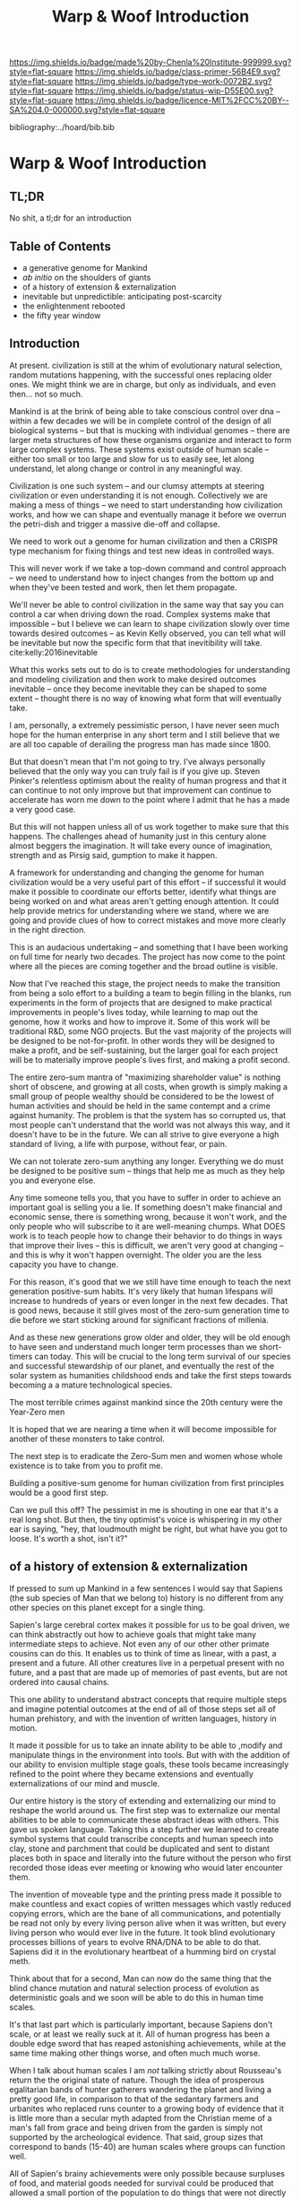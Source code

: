 #   -*- mode: org; fill-column: 60 -*-

#+TITLE: Warp & Woof Introduction
#+STARTUP: showall
#+TOC: headlines 4
#+PROPERTY: filename

[[https://img.shields.io/badge/made%20by-Chenla%20Institute-999999.svg?style=flat-square]] 
[[https://img.shields.io/badge/class-primer-56B4E9.svg?style=flat-square]]
[[https://img.shields.io/badge/type-work-0072B2.svg?style=flat-square]]
[[https://img.shields.io/badge/status-wip-D55E00.svg?style=flat-square]]
[[https://img.shields.io/badge/licence-MIT%2FCC%20BY--SA%204.0-000000.svg?style=flat-square]]

bibliography:../hoard/bib.bib

* Warp & Woof Introduction
:PROPERTIES:
:CUSTOM_ID:
:Name:     /home/deerpig/proj/chenla/warp/ww-intro.org
:Created:  2018-02-15T20:19@Prek Leap (11.642600N-104.919210W)
:ID:       f8ae9d01-083a-4598-84e7-249d560fca6c
:VER:      571972838.678903093
:GEO:      48P-491193-1287029-15
:BXID:     proj:OKM3-3142
:Class:    primer
:Type:     work
:Status:   wip
:Licence:  MIT/CC BY-SA 4.0
:END:

** TL;DR

No shit, a tl;dr for an introduction

** Table of Contents

  - a generative genome for Mankind
  - /ab initio/ on the shoulders of giants
  - of a history of extension & externalization
  - inevitable but unpredictible: anticipating post-scarcity 
  - the enlightenment rebooted
  - the fifty year window


** Introduction

At present. civilization is still at the whim of
evolutionary natural selection, random mutations happening,
with the successful ones replacing older ones.  We might
think we are in charge, but only as individuals, and even
then... not so much.

Mankind is at the brink of being able to take conscious
control over dna -- within a few decades we will be in
complete control of the design of all biological systems --
but that is mucking with individual genomes -- there are
larger meta structures of how these organisms organize and
interact to form large complex systems.  These systems exist
outside of human scale -- either too small or too large and
slow for us to easily see, let along understand, let along
change or control in any meaningful way.

Civilization is one such system -- and our clumsy attempts
at steering civilization or even understanding it is not
enough.  Collectively we are making a mess of things -- we
need to start understanding how civilization works, and how
we can shape and eventually manage it before we overrun the
petri-dish and trigger a massive die-off and collapse.

We need to work out a genome for human civilization and then
a CRISPR type mechanism for fixing things and test new ideas
in controlled ways.

This will never work if we take a top-down command and
control approach -- we need to understand how to inject
changes from the bottom up and when they've been tested and
work, then let them propagate.

We'll never be able to control civilization in the same way
that say you can control a car when driving down the road.
Complex systems make that impossible -- but I believe we can
learn to shape civilization slowly over time towards desired
outcomes -- as Kevin Kelly observed, you can tell what will
be inevitable but now the specific form that that
inevitibility will take. cite:kelly:2016inevitable

What this works sets out to do is to create methodologies
for understanding and modeling civilization and then work to
make desired outcomes inevitable -- once they become
inevitable they can be shaped to some extent -- thought
there is no way of knowing what form that will eventually
take.

I am, personally, a extremely pessimistic person, I have
never seen much hope for the human enterprise in any short
term and I still believe that we are all too capable of
derailing the progress man has made since 1800.

But that doesn't mean that I'm not going to try.  I've
always personally believed that the only way you can truly
fail is if you give up.  Steven Pinker's relentless optimism
about the reality of human progress and that it can continue
to not only improve but that improvement can continue to
accelerate has worn me down to the point where I admit that
he has a made a very good case.

But this will not happen unless all of us work together to
make sure that this happens.  The challenges ahead of
humanity just in this century alone almost beggers the
imagination.  It will take every ounce of imagination,
strength and as Pirsig said, gumption to make it happen.

A framework for understanding and changing the genome for
human civilization would be a very useful part of this
effort -- if successful it would make it possible to
coordinate our efforts better, identify what things are
being worked on and what areas aren't getting enough
attention.  It could help provide metrics for understanding
where we stand, where we are going and provide clues of how
to correct mistakes and move more clearly in the right
direction.

This is an audacious undertaking -- and something that I
have been working on full time for nearly two decades.  The
project has now come to the point where all the pieces are
coming together and the broad outline is visible.

Now that I've reached this stage, the project needs to make
the transition from being a solo effort to a building a team
to begin filling in the blanks, run experiments in the form
of projects that are designed to make practical improvements
in people's lives today, while learning to map out the
genome, how it works and how to improve it.  Some of this
work will be traditional R&D, some NGO projects.  But the
vast majority of the projects will be designed to be
not-for-profit.  In other words they will be designed to
make a profit, and be self-sustaining, but the larger goal
for each project will be to materially improve people's
lives first, and making a profit second.

The entire zero-sum mantra of "maximizing shareholder value"
is nothing short of obscene, and growing at all costs, when
growth is simply making a small group of people wealthy
should be considered to be the lowest of human activities
and should be held in the same contempt and a crime against
humanity.  The problem is that the system has so corrupted
us, that most people can't understand that the world was not
always this way, and it doesn't have to be in the future.
We can all strive to give everyone a high standard of
living, a life with purpose, without fear, or pain.

We can not tolerate zero-sum anything any longer.
Everything we do must be designed to be positive sum --
things that help me as much as they help you and everyone
else.

Any time someone tells you, that you have to suffer in order
to achieve an important goal is selling you a lie.  If
something doesn't make financial and economic sense, there
is something wrong, because it won't work, and the only
people who will subscribe to it are well-meaning chumps.
What DOES work is to teach people how to change their
behavior to do things in ways that improve their lives --
this is difficult, we aren't very good at changing -- and
this is why it won't happen overnight.  The older you are
the less capacity you have to change.

For this reason, it's good that we we still have time enough
to teach the next generation positive-sum habits.  It's very
likely that human lifespans will increase to hundreds of
years or even longer in the next few decades.  That is good
news, because it still gives most of the zero-sum generation
time to die before we start sticking around for significant
fractions of millenia.

And as these new generations grow older and older, they will
be old enough to have seen and understand much longer term
processes than we short-timers can today.  This will be
crucial to the long term survival of our species and
successful stewardship of our planet, and eventually the
rest of the solar system as humanities childshood ends and
take the first steps towards becoming a a mature
technological species.

The most terrible crimes against mankind since the 20th
century were the Year-Zero men

It is hoped that we are nearing a time when it will become
impossible for another of these monsters to take control.

The next step is to eradicate the Zero-Sum men and women
whose whole existence is to take from you to profit me.

Building a positive-sum genome for human civilization from
first principles would be a good first step.

Can we pull this off?  The pessimist in me is shouting in
one ear that it's a real long shot.  But then, the tiny
optimist's voice is whispering in my other ear is saying,
"hey, that loudmouth might be right, but what have you got
to loose.  It's worth a shot, isn't it?"


** of a history of extension & externalization

If pressed to sum up Mankind in a few sentences I would say
that Sapiens (the sub species of Man that we belong to)
history is no different from any other species on this
planet except for a single thing.

Sapien's large cerebral cortex makes it possible for us to
be goal driven, we can think abstractly out how to achieve
goals that might take many intermediate steps to achieve.
Not even any of our other other primate cousins can do this.
It enables us to think of time as linear, with a past, a
present and a future.  All other creatures live in a
perpetual present with no future, and a past that are made
up of memories of past events, but are not ordered into
causal chains.

This one ability to understand abstract concepts that
require multiple steps and imagine potential outcomes at the
end of all of those steps set all of human prehistory, and
with the invention of written languages, history in motion.

It made it possible for us to take an innate ability to be
able to ,modify and manipulate things in the environment
into tools.  But with with the addition of our ability to
envision multiple stage goals, these tools became
increasingly refined to the point where they became
extensions and eventually externalizations of our mind and
muscle.

Our entire history is the story of extending and
externalizing our mind to reshape the world around us.  The
first step was to externalize our mental abilities to be
able to communicate these abstract ideas with others.  This
gave us spoken language.  Taking this a step further we
learned to create symbol systems that could transcribe
concepts and human speech into clay, stone and parchment
that could be duplicated and sent to distant places both in
space and literally into the future without the person who
first recorded those ideas ever meeting or knowing who wouid
later encounter them.

The invention of moveable type and the printing press made
it possible to make countless and exact copies of written
messages which vastly reduced copying errors, which are the
bane of all communications, and potentially be read not only
by every living person alive when it was written, but every
living person who would ever live in the future.  It took
blind evolutionary processes billions of years to evolve
RNA/DNA to be able to do that.  Sapiens did it in the
evolutionary heartbeat of a humming bird on crystal meth.

Think about that for a second, Man can now do the same thing
that the blind chance mutation and natural selection process
of evolution as deterministic goals and we soon will be able
to do this in human time scales.

It's that last part which is particularly important, because
Sapiens don't scale, or at least we really suck at it.  All
of human progress has been a double edge sword that has
reaped astonishing achievements, while at the same time
making other things worse, and often much much worse.

When I talk about human scales I am /not/ talking strictly
about Rousseau's return the the original state of nature.
Though the idea of prosperous egalitarian bands of hunter
gatherers wandering the planet and living a pretty good
life, in comparison to that of the sedantary farmers and
urbanites who replaced runs counter to a growing body of
evidence that it is little more than a secular myth adapted
from the Christian meme of a man's fall from grace and being
driven from the garden is simply not supported by the
archeological evidence.  That said, group sizes that
correspond to bands (15-40) are human scales where groups
can function well.


All of Sapien's brainy achievements were only possible
because surpluses of food, and material goods needed for
survival could be produced that allowed a small portion of
the population to do things that were not directly related
to immediate survival.  Those surpluses let a small number
of people spend most of their time thinking.  That's the
good news.  The bad news is that in oder to do this,
hierarchical societies were needed that were based on
inequalities that took the surpluses created by some members
of the group and gave them to a few people who were in power
and a handful of others whose job it was to think.  That
system is called slavery.


** the enlightenment rebooted


#+begin_quote
More-over, this is classic motte and bailey. The motte is
"The US consitution was not unique" with the bailey being
"The US government was not unique". The later is simply and
totally false, a revival of the ancient idea of democracy
coupled with a strong rule of law and a respect for
individualism and the inalienable rights of man was a
completely radical thing at this point in history. The parts
were not first invented here, but they were first put
together into a coherent whole.

....

The Enlightenment (the movement) was based on
empericism[sic] and experimentation far more than pure
rationalism, even though enlightenment (the philosophical
concept) might have been formulated in different terms.

— /r/j9461: [[https://www.wsj.com/articles/the-dark-side-of-the-enlightenment-1523050206][Comment on The Dark Side of the Enlightenment]] | WSJ
  https://www.reddit.com/r/slatestarcodex/comments/8azimq/the_dark_side_of_the_enlightenment/dx3axmb/
#+end_quote




* Notes

** Notes on APL and TWB


W&W will be to APPL that /A Timeless Way of Building/ 
(TWB) cite:alexander:1979timeless is to APL. cite:alexander:1977pattern


TWB starts with this:

#+begin_quote
/The Timeless Way of Building/ is the first in a series of
books which describe an entirely new attitude to
architecture and planning.  The books are intended to
provide a complete working alternative to our present ideas
about architecture, building, and planning—an alternative
which will, we hope, gradually replace current ideas and
practices.

— A Timeless Way of Building
  cite:alexander:1979timeless
#+end_quote

#+begin_comment
Replace architecture and building with civilization and it's
not a bad description of W&W and APPL.

TWB was published two years after APL, which answers the
chicken and egg question, but it also makes sense.  TWB
couldn't have been written until after they had all but
completed APL.

TWB is divided into three Parts: The Quality, The Gate, and
The Way.

   - /Quality/ is QWAN.
   - /The Gate/ is the Patterns.
   - /The Way/ is how to get QWAN using the patterns.

The organization of the book also is design to work at
multiple LODs, like /The Plan of St. Gall/ with an outline
of the entire work, and then detailed TOCs at the beginning
of each volume.



TWB is almost mystical -- it does not come across as a
practical text on how to build according to his philosophy
and methodology.  It's almost a manifesto.  This was on
purpose, but as some reviews have noted, it could be one
reason that it hasn't been treated as seriously as it
should.  It's too outside of the mainstream, too easy to
dismiss and doesn't provide a bridge for architects and
builders to cross from their world into his.

The Oregon Experiment (which I still haven't seen) seems to
be where he shows a concrete example of how to plan, design,
and build.

So what about W&W?  We don't need to build the same bridges
that Alexandar should have, but at the same time we need to
bridge the gulf of how civilization is today, how the
present attempts at change are useless and all but
worthless.  So I suppose we do need bridges.  But is W&W to
be a bridge or manifesto?

I don't want to be too mystical, but I also don't want to be
too concrete which is why I'm so attracted to the Plan of St
Gall (PSG).  St Gall was never built -- so the designs based
on the plan are -- as the title says -- paradigmatic. PSG
delves deep providing historical, social, economic and
archaeological context and evidence.

So I suppose that W&W needs to blaze a path between the two
-- so that it's part Timeless Way and Part Plan of Arc Nong
Pao.

In fact that's about right -- first volume should be closer
to TWB and the following volumes should provide three Plans
-- two on earth and one on mars.

In that respect I suppose we can borrow many things from
Mollison's Designer's Manual -- which is, in many respects,
a path between TWB and PSG.

The whole pace-layer model will take a bit to lay out -- and
we will have to make a case for why we are on the wrong
path, and how we have no choice but to start from first
principles.
#+end_comment



** Primer

*** Origin Story
  - Filters

  - 1. The Big Bang
  - 2. Stars Light Up
  - 3. New Chemical Elements
  - 4. Earth and the Solar System

  - Life
  - 5. Life on Earth
  - 6. Collective Learning
  - 7. Agricuture
  - 8. The Modern Revolution




The origin story is the first part of the primer,[fn:1]
followed by the theses (declarations), then education (triv,
quad, laurea etc), then the shops and guilds, then the
value-chain, then bioregions, and finally production.

Man started out just as any other animal on the savannah,
but development of tools, then speech and finally writing
resulted in an estrangement that in our minds that estranged
us from the world and who we were that seemed to have
started with Aristotle and all of those god damned lists and
categories.  It wasn't until the Copernican Revolution which
showed that there was nothing special about where we were in
the universe that we began the slow process of decentering.
The Darwinian Revolution was the second decentering which
taught us that we are just one more creature in a vast
fabric of life and that all of the rules apply to all of us,
we are no exception. I believe that we are at the brink of a
third which will teach us that our minds and our
intelligence is nothing special either.  We've fallen a long
way and we are still falling.  And as anyone who has jumped
out of an airplane could tell you, the fall is nothing to be
afraid of, it's when the ground breaks your fall that you
have to worry about. Intelligence is all around us, we are
simply too caught up in ourselves to notice.  I hope that
when Man does hit bottom that it will leave us humbled and
capable of living within the limits of the ecosystems that
we are part of.  That doesn't mean we will stop hacking them
and shaping them for our own purposes, but it will have to
be with an understanding that we either find a way of living
within the carrying capacity of where we live, or we die.
You can not increase carrying capacity by using up or
abusing resources faster than they can be replaced.  If you
can hack nature to increase sustainible carrying capacity
great -- but that is not what Man is doing now.

  - social contract   
  - origin
  - theses
  - education
  - shops & guilds
  - value-chain
  - 
  - bioregions/ecosystems
  - production & surpluses

    - slavery/mass labour -> machinery -> cognitive machines

*** Slavery and Civilization

All employment at scale has at its roots, human slavery. I
realize that at first this sounds like an inflammatory
statement, but it's not.  Once you grow a group beyond the
scale of a band or small tribe, you slavery begins to
emerge.  This is universal, it cuts across all human
societies and religions and ideologies (tho religion is a
subset of ideology).

---

Two sides to slavery; surplus mind and muscle, you need both
to create a surplus that leads to surpluses that free a
proportion of the population to pursue intellectual pursuits
that result in advancements in technology, sciences and the
arts.

This follows toffler: 

    force -> wealth -> knowledge

Human labour at scale mirrors this perfectly: 

    slave/convict -> indenture/conscript -> employee

At each level labour becomes more abstract, flexible and
more powerful, but at base it's jelly beans, they might all
have different pretty colors but inside it's all made up of
the same sugary crap.

My argument here is that labour does not and can not scale
without it becoming a manifestation of slavery.


  - domesticated animals had the muscle but not the mind so
    you still needed slaves who were compelled through
    physical force to direct the beasts.  people submited to
    slavery because of fear of physical force.

  - machines had the muscle but not the mind so you needed
    captive labour in the form of factory workers who were
    economically compelled to work to direct the machines.
    This system is more flexible and scalable than slavery.
    people submited to industrial factory jobs because of
    fear of poverty.  after poverty was largely taken out of
    the equation other fears were leverages -- leveraing
    fear is how to keep slaves in line.  keep them dumb,
    control what information they have access to, keep them
    scared and then give them cheap consumer goods so that
    they produce and consume as they are told.

  - when you use machine cognition to direct the machines
    you get robots which does not require compelled human
    labor.  Ths system is more flexible and scalable than
    mass indusitural human labor.

So when you hear claims that it was machines that were responsible for
ending slavery they are both right and wrong.  The nature of slavery
simply changed from a model based on physical force, to a model based
on symbolic wealth.  The work force might have the illusion of being
free but for all practical purposes it was still slavery.  This then
frames the other claim that it was the development of moral and
ethical motivations that ended slavery.  Those moral arguements were
used to change the nature of slavery, not to end it.  And in so doing
was able to scale slavery to proportions that couldn't have been
dreamed of in the wildest dreams of the most barbaric banna
plantation in central America or Cotton farm in the old south.

However, even before 1800 it's difficult to know how many slaves there
were because not all slaves were called slaves.  Serf's, indentured
labor etc. are all forms of the same shade.  This is also true in the
modern industrial era where incarceration in many places is little
more than another form of legal slavery.  Conscription has also taken
forms that are little different from slavery as well.
*** Constants

Constants are bedrock variables that define things that can
not be changed like the speed of light or dunbar's number.
They supercede what we want or what we would like and
provide empirical design limits.  No theses can =violate= or
contradict a =constant=.

 - [[./constant-speed-of-light.org][Speed of Light]]
 - [[./constant-dunbar.org][Dunbar's Number]]
 - [[./constant-millers-law.org][Miller's Law]] (7 plus or minus 2)
 - [[./constant-divided-concurrent-goals.org][Divided Concurrent Goals]]
 - [[./constant--shared_intentionality.org][Shared Intentionality]]

*** Theses

Scopic Theses are declarations that provide a foundation for
a =civil ruleset= for people to live and cooperate with each
other.  Our theses is a social fiction that defines how we
/want/ to live and behave with each other.

 - [[./theses-preamble.org][Preamble]]
 - [[./theses-notes.org][Theses Notes]]






** Hoard

After the primer is the Hoard -- the library of descriptive
and prescriptive knowledge.  This will be a map but a very
detailed map whose territory is the archive.

This will be the knowledge that is assembled to build a
civilization from first principles -- this will include
designs, standards, recipes, facts, proceedures, best
practices.

The idea is that you will pick out your patterns and create
your pattern language which is at the core of a master
generative plan -- then you use the knowledge from the Hoard
to build it.

A pattern might be for outdoor windows, and what they must
incorporate to work.  The Hoard will provide the information
for obtaining or creating the building material, wooden,
plastic or metal frame, plate glass, glazing, screws,
caulking and all of the tools needed to build it and then
more general proscriptive steps that make up the art of
glass making, and window framing.

The Archive will be all of the primary documents that the
Hoard is built on.

----

But don't forget that the Hoard has two parts -- map and
territory, so the graph database that weaves it together is
just as important as the items in it.



** Archive

After that is the Archive of all recorded memory and
experience.

Arcs are designed to collect, organize and filter material
over very long time frames.  At set intervals, material in
collections is evaluated and filtered.  This could be
something like every 1, 10, 100 and 1,000 years.

Arcs can be either public or dark -- dark arcs are not
directly accessible and will only respond to requests for
things that have been lost.  Dark arcs will also monitor
public arcs to see what is missing and make that material
available to be found and added.

Dark arcs will be part of the slow internet -- running at
negative bandwidth speeds -- -1G, -2G, -3G etc speeds, as
slow as -5G.

After a massive loss of recorded knowledge after a disaster,
war or other temporary sanity, dark arcs will determine when
people are ready to have that lost knowledge restored.


** Window & Roadmap

A Roadmap for Mankind over the next 50 years to move from
being a centralized global civilization, with crtical
knowledge, infrastructure and wealth pooled in a handful of
people, places, and organizations, to a distributed
multiplanetary civilization reflecting the needs of a
rapidly shrinking population on earth and an increasingly
hostile climate.




** Scenarios
*** The Plan of Arc Indradevi

A bioregion in n.e. cambodia.  Rather than my original
concept of doing the plan for the Arc itself like PSG, we do
a plan for an entire bioregion and ecosystem for of 2
million people all living and working as part of a global
distributed micro-value-chain.

The Arc will be just one part of the larger plan -- that
will include infrastructure, agriculture, production,
economic, education, governance and culture.

I suppose the plan would be a master plan, and we would
create three different 100 year scenarios of how that plan
might be realized depending on different climate change,
political, and economic scenarios globally and regionally.

My original idea was to do three scenario histories over a
100 year period.  The scenarios would show how generative
designs would create very different things given different
circumstances.

Without this it would be easy to think that this was a
traditional top-down static plan.  We need to show that
generative designs are natural -- for some reason they scare
people, but most of that is because generative plans are
things that happen in the moment, they are processes rather
than plans.  Plans are linear, with a beginning middle and
end -- processes can be linear -- but they can also be
open-ended and they certainly are not deterministic it's not
always clear where a process will lead.  In reality we don't
know where plans lead either -- but in the case of building
physical infrastructure the goal is usually to know what you
are building and ensure it get's built according to plan.
In the case of something like a suspension bridge this is a
good thing.  But not the vast majority of constructions.
The great european cathedrals were not built in the same way
as modern buildings they were generative processes that
took, in some cases, centuries to complete.  There's no
little irony that ESR's famous essay used the catherdral as
the symbol of top down planning, design and construction.

Adaptive processes are better in the long term, but static
processes are percieved to be better in the short term (even
though this is not true) and the modern system from the
ground up is designed to work that way.

This is not to say that generative is all chips and gravy.
Generative is as hard as distributed -- biological evolution
is a blind generative process and is mind blowingly
inefficient.  But when generative works, the payoff is all
of Life in all of its diversity, complexity and beauty.  We
are coded to work this way, even if that coding is working
very deep in the bios pace-layer.  And the thing is,
deterministic processes are almost always bad and if they
aren't, it's little more than chance.  Okay, I take that
back, deterministic processes work at individual human
timescales.  We can get up in the morning, eat breakfast and
go to work.  That's a deterministic process.  We make a plan
and follow it for day to day life.  We can do that and often
do it very well.  But we then try to apply the same approach
to processes in pace-layers that are beyond individuals, and
even beyond collective human pace-layers.  That's where is
all falls apart.

Business plans are a good example.  Business plans are
complete bullshit if they are for longer than a few months.
Five or ten year business plans are meaningless fantasy in
world whose ROC in fashion and commerce pace-layers is as
fast as it is today.  But we persist in thinking that they
are useful and waste enormous amounts of time writing them
and as soon as something changes, they are forgotten in a
drawer.



*** The Plan of Barsoom Dor

Basically the same thing as Indradevi, but how the same
thing might be achieved on Mars.

A man-made underground river (not a tunnel, but a river with
banks and air above) that runs from south towards the
equator that is fed by ice from antarctic to domes in warmer
climes.  The river feed domes that create atmosphere, and
hydrosphere that make up a distributed biosphere.

*** Dubai Martian City

I'd like to approach the Dubai Mars City project with the
proposal to do three scenarios for them as well -- one will
be our Barsoom Dor scenarios but in addition two others that
explore what a traditional top down design and construction
process might look like and how they would compare to our
generative approach.

This would be done by holding scenario conclaves where we
invite different traditional architects, engineers and
builders and work out the long term consequences of top down
approaches.

To keep participants honest, all scenarios will follow
examples from history of what has happened to planned urban
areas in the past.  We ask them first to come up with a
design and 20 year master plan in brief and then we see how
the plan will adapt over time to things that they didn't
plan for.

But how to do that?  I suppose we have two teams the design
teams, the governance teams and then the historical teams
who would through events at them which came from historical
examples.

One of the scenarios is that after 50 years, Mars is cut off
from Earth for the next 50 years.  This might mean being
physically cut from all contact, or or economically cut off
when funding dries up for support.

We will also throw at them things that will basically force
them to abandon a lot of their initial assumptions after the
settlement is essentially built.  Can they adapt, and in
order to adapt how will it impact their original designs?


** Footnotes

[fn:1] What about language?  Origins lays out our history which is
tells what our metaphysics and physics.  The nuts and bolts of laguage
will be in the Triv.  but I'm talking about something deeper, more
structural -- language both spoken, written and executable -- a
language of the long now that will change far slower than language at
the upper pace layers -- it will change, but over centuries and
milennia not years and decades.  It should be something that is stable
for long periods of time.  Different pace-layers will have different
versions of it, the fashion layer tries out new ideas which are
filtered and refined until they change the lowest layers.


** References

  - Kelly, K., The inevitable: understanding the 12
    technological forces that will shape our future
    (2016), : Viking.
    cite:kelly:2016inevitable
